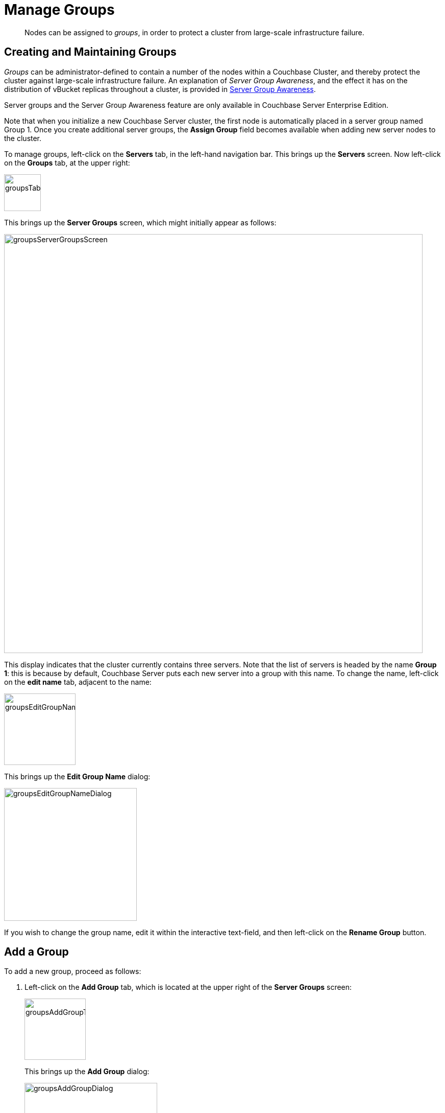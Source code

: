 = Manage Groups

[abstract]
Nodes can be assigned to _groups_, in order to protect a cluster from large-scale infrastructure failure.

== Creating and Maintaining Groups

_Groups_ can be administrator-defined to contain a number of the nodes within a Couchbase Cluster, and thereby protect the cluster against large-scale infrastructure failure.
An explanation of _Server Group Awareness_, and the effect it has on the distribution of vBucket replicas throughout a cluster, is provided in
xref:learn:clusters-and-availability/groups.adoc[Server Group Awareness].

Server groups and the Server Group Awareness feature are only available in
Couchbase Server Enterprise Edition.

Note that when you initialize a new Couchbase Server cluster, the first node is automatically placed in a server group named Group 1.
Once you create additional server groups, the [.ui]*Assign Group* field becomes available when adding new server nodes to the cluster.

To manage groups, left-click on the *Servers* tab, in the left-hand navigation bar.
This brings up the *Servers* screen.
Now left-click on the *Groups* tab, at the upper right:

[#groups_tab]
image::manage-groups/groupsTab.png[,72,align=left]

This brings up the *Server Groups* screen, which might initially appear as follows:

[#groups_server_groups_screen]
image::manage-groups/groupsServerGroupsScreen.png[,820,align=left]

This display indicates that the cluster currently contains three servers.
Note that the list of servers is headed by the name *Group 1*: this is because by default, Couchbase Server puts each new server into a group with this name.
To change the name, left-click on the *edit name* tab, adjacent to the name:

[#groups_edit_group_name_tab]
image::manage-groups/groupsEditGroupNameTab.png[,140,align=left]

This brings up the *Edit Group Name* dialog:

[#groups_edit_group_name_dialog]
image::manage-groups/groupsEditGroupNameDialog.png[,260,align=left]

If you wish to change the group name, edit it within the interactive text-field, and then left-click on the *Rename Group* button.

== Add a Group

To add a new group, proceed as follows:

[#server-grp]
. Left-click on the *Add Group* tab, which is located at the upper right of the *Server Groups* screen:
+
[#groups_add_group_tab]
image::manage-groups/groupsAddGroupTab.png[,120,align=left]
+
This brings up the *Add Group* dialog:
+
[#groups_add_group_dialog]
image::manage-groups/groupsAddGroupDialog.png[,260,align=left]

. Access the interactive text-field of the *Add Group* dialog, and enter an appropriate name for the new group.
Then, left-click on the *Add Group* button, to the lower right of the dialog.
The new group is added, the dialog disappears, and the *Server Groups* screen is now displayed as follows:
+
[#groups_server_groups_new_group_added]
image::manage-groups/groupsServerGroupsNewGroupAdded.png[,820,align=left]

Once the information is entered successfully, a new group is added in the [.ui]*Server Groups* page.

== Move a Server Between Groups

Proceed as follows:

[#move-server-grp]
. On the *Server Groups* screen, access the *move to* tab at the right-hand side of the row for the server you wish to move.
A pop-up menu appears, listing the available groups to which the server can be moved.
+
[#groups_access_move_server_tab]
image::manage-groups/groupsAccessMoveServerTab.png[,740,align=left]
+
In this case, there is only one available group to which the server can be moved, which is Group 2.
Select this group.
A *pending move* notification now appears.
+
[#groups_pending_move_notification]
image::manage-groups/groupsPendingMoveNotification.png[,740,align=left]

. Toward the upper right of the *Server Groups* screen a *Reset* tab and an *Apply Changes* button have become available.
If you left-click on the *Reset* tab, the pending move is cancelled, and the selected server remains in its current group.
Left-click on the *Apply Changes* button to complete the move.
+
[#groups_reset_and_apply_changes_buttons]
image::manage-groups/groupsResetAndApplyChangesButtons.png[,220,align=left]

. Return to the *Servers* screen.
Note that a rebalance is now recommended, due to the change you have made:
+
[#groups_rebalance_following_move]
image::manage-groups/groupsRebalanceFollowingMove.png[,820,align=left]
+
Left-click on the *Rebalance* button, to start the rebalance.

== Delete a Group

To delete a group, first remove all nodes from the group — either by moving them to other groups, or by removing them entirely from the cluster.
Then, delete the group.
To delete a group by removing servers, proceed as follows.

. Access the *Servers* screen, and left-click on the row for each server you need to remove, in order to delete their group.
This expands the row-display.
The *Remove* button appears at the lower right:
+
[#groups_screen_with_open_group]
image::manage-groups/groupsScreenWithOpenGroup.png[,820,align=left]

. Left-click on the *Remove* button, to remove the server.
A confirmation notification appears:
+
[#groups_confirm_server_removal_notice]
image::manage-groups/groupsConfirmServerRemovalNotice.png[,340,align=left]
+
Left-click on the *Remove Server* button, to confirm.
+
A *REMOVAL pending rebalance* notification now appears on the row.
A *Cancel Remove* button is also provided, to allow cancellation:
+
[#groups_removal_pending_notification]
image::manage-groups/groupsRemovalPendingNotification.png[,740,align=left]

. Left-click on the *Rebalance* button to perform a rebalance, and thereby complete the server-removal process:
+
[#groups_rebalance_button]
image::manage-groups/groupsRebalanceButton.png[,100,align=left]
+
At the conclusion of the rebalance, the server has been removed.
+
[#groups_following_server_removal]
image::manage-groups/groupsFollowingServerRemoval.png[,740,align=left]
+
Perform server-removal in this way for every server in the group to be deleted, until the group contains no servers.

. Access the *Server Groups* screen, by left-clicking the *Groups* button, located at the upper right of the *Servers* screen.
The group that now contains no servers is represented by a row that displays a notification:
+
[#groups_empty_group]
image::manage-groups/groupsEmptyGroup.png[,740,align=left]

. Left-click on the *delete group* tab:
+
[#groups_delete_group]
image::manage-groups/groupsDeleteGroup.png[,100,align=left]
+
A confirmation dialog now appears:
+
[#groups_delete_group_confirmation]
image::manage-groups/groupsDeleteGroupConfirmation.png[,260,align=left]
+
Left-click on the *Delete Group* button.
The group is deleted, and now longer appears as a row on the *Server Groups* screen.

== Assign a Group when Adding a Server

When a server is added to a cluster, the server can be assigned to an existing group.
The *Add Server Dialog* appears as follows:

[#groups_select_from_add_server_dialog]
image::manage-groups/groupsSelectFromAddServerDialog.png[,340,align=left]

Select one of the existing groups from the controls that are located at the right of the *Assign Group* field.
